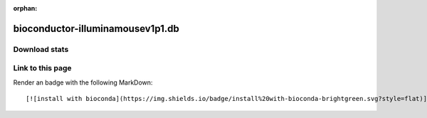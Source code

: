 :orphan:  .. only available via index, not via toctree

.. title:: Package Recipe 'bioconductor-illuminamousev1p1.db'
.. highlight: bash

bioconductor-illuminamousev1p1.db
=================================

.. conda:recipe:: bioconductor-illuminamousev1p1.db
   :replaces_section_title:
   :noindex:

   Illumina MouseWG6v1p1 annotation data \(chip illuminaMousev1p1\)

   :homepage: https://bioconductor.org/packages/3.16/data/annotation/html/illuminaMousev1p1.db.html
   :license: Artistic-2.0
   :recipe: /`bioconductor-illuminamousev1p1.db <https://github.com/bioconda/bioconda-recipes/tree/master/recipes/bioconductor-illuminamousev1p1.db>`_/`meta.yaml <https://github.com/bioconda/bioconda-recipes/tree/master/recipes/bioconductor-illuminamousev1p1.db/meta.yaml>`_

   Illumina MouseWG6v1p1 annotation data \(chip illuminaMousev1p1\) assembled using data from public repositories


.. conda:package:: bioconductor-illuminamousev1p1.db

   |downloads_bioconductor-illuminamousev1p1.db| |docker_bioconductor-illuminamousev1p1.db|

   :versions:
      
      
      .. raw:: html

         <details><summary><span class="truncated-version-list"><code>1.26.0-10</code>,  <code>1.26.0-9</code>,  <code>1.26.0-8</code>,  <code>1.26.0-7</code>,  <code>1.26.0-6</code>,  <code>1.26.0-5</code>,  <code>1.26.0-4</code>,  <code>1.26.0-3</code>,  <code>1.26.0-2</code>,  </span></summary>
      

      ``1.26.0-10``,  ``1.26.0-9``,  ``1.26.0-8``,  ``1.26.0-7``,  ``1.26.0-6``,  ``1.26.0-5``,  ``1.26.0-4``,  ``1.26.0-3``,  ``1.26.0-2``,  ``1.26.0-0``

      
      .. raw:: html

         </details>
      

   
   :depends bioconductor-annotationdbi: ``>=1.60.0,<1.61.0``
   :depends bioconductor-data-packages: ``>=20221103``
   :depends bioconductor-org.mm.eg.db: ``>=3.16.0,<3.17.0``
   :depends curl: 
   :depends r-base: ``>=4.2,<4.3.0a0``
   :requirements:

   .. rubric:: Installation

   With an activated Bioconda channel (see :ref:`set-up-channels`), install with::

      conda install bioconductor-illuminamousev1p1.db

   and update with::

      conda update bioconductor-illuminamousev1p1.db

   or use the docker container::

      docker pull quay.io/biocontainers/bioconductor-illuminamousev1p1.db:<tag>

   (see `bioconductor-illuminamousev1p1.db/tags`_ for valid values for ``<tag>``)


.. |downloads_bioconductor-illuminamousev1p1.db| image:: https://img.shields.io/conda/dn/bioconda/bioconductor-illuminamousev1p1.db.svg?style=flat
   :target: https://anaconda.org/bioconda/bioconductor-illuminamousev1p1.db
   :alt:   (downloads)
.. |docker_bioconductor-illuminamousev1p1.db| image:: https://quay.io/repository/biocontainers/bioconductor-illuminamousev1p1.db/status
   :target: https://quay.io/repository/biocontainers/bioconductor-illuminamousev1p1.db
.. _`bioconductor-illuminamousev1p1.db/tags`: https://quay.io/repository/biocontainers/bioconductor-illuminamousev1p1.db?tab=tags


.. raw:: html

    <script>
        var package = "bioconductor-illuminamousev1p1.db";
        var versions = ["1.26.0","1.26.0","1.26.0","1.26.0","1.26.0"];
    </script>






Download stats
-----------------

.. raw:: html
    :file: ../../templates/package_dashboard.html

Link to this page
-----------------

Render an |install-with-bioconda| badge with the following MarkDown::

   [![install with bioconda](https://img.shields.io/badge/install%20with-bioconda-brightgreen.svg?style=flat)](http://bioconda.github.io/recipes/bioconductor-illuminamousev1p1.db/README.html)

.. |install-with-bioconda| image:: https://img.shields.io/badge/install%20with-bioconda-brightgreen.svg?style=flat
   :target: http://bioconda.github.io/recipes/bioconductor-illuminamousev1p1.db/README.html